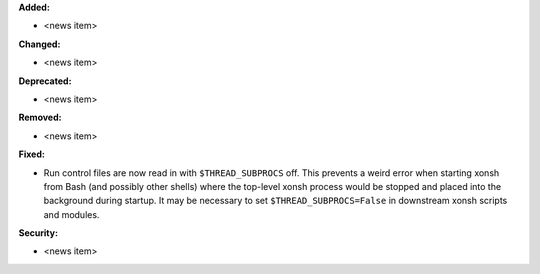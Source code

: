 **Added:**

* <news item>

**Changed:**

* <news item>

**Deprecated:**

* <news item>

**Removed:**

* <news item>

**Fixed:**

* Run control files are now read in with ``$THREAD_SUBPROCS`` off.
  This prevents a weird error when starting xonsh from Bash (and
  possibly other shells) where the top-level xonsh process would
  be stopped and placed into the background during startup. It
  may be necessary to set ``$THREAD_SUBPROCS=False`` in downstream
  xonsh scripts and modules.

**Security:**

* <news item>
